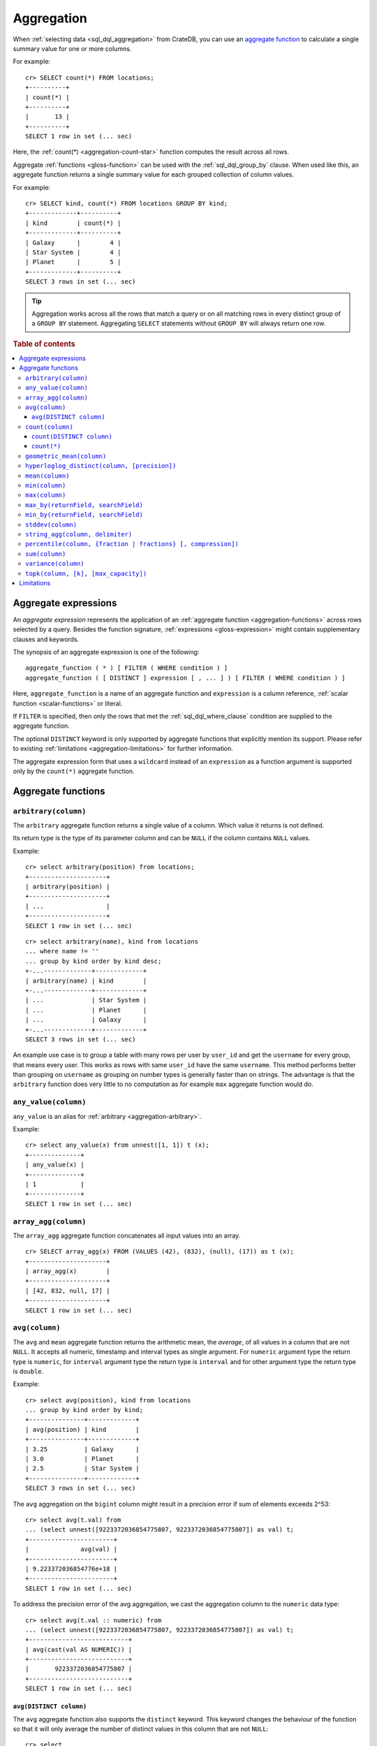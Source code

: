 .. highlight:: psql
.. _aggregation:

===========
Aggregation
===========

When :ref:`selecting data <sql_dql_aggregation>` from CrateDB, you can use an
`aggregate function`_ to calculate a single summary value for one or more
columns.

For example::

   cr> SELECT count(*) FROM locations;
   +----------+
   | count(*) |
   +----------+
   |       13 |
   +----------+
   SELECT 1 row in set (... sec)

Here, the :ref:`count(*) <aggregation-count-star>` function computes the result
across all rows.

Aggregate :ref:`functions <gloss-function>` can be used with the
:ref:`sql_dql_group_by` clause. When used like this, an aggregate function
returns a single summary value for each grouped collection of column values.

For example::

   cr> SELECT kind, count(*) FROM locations GROUP BY kind;
   +-------------+----------+
   | kind        | count(*) |
   +-------------+----------+
   | Galaxy      |        4 |
   | Star System |        4 |
   | Planet      |        5 |
   +-------------+----------+
   SELECT 3 rows in set (... sec)


.. TIP::

    Aggregation works across all the rows that match a query or on all matching
    rows in every distinct group of a ``GROUP BY`` statement. Aggregating
    ``SELECT`` statements without ``GROUP BY`` will always return one row.

.. rubric:: Table of contents

.. contents::
   :local:


.. _aggregation-expressions:

Aggregate expressions
=====================

An *aggregate expression* represents the application of an :ref:`aggregate
function <aggregation-functions>` across rows selected by a query. Besides the
function signature, :ref:`expressions <gloss-expression>` might contain
supplementary clauses and keywords.

The synopsis of an aggregate expression is one of the following::

   aggregate_function ( * ) [ FILTER ( WHERE condition ) ]
   aggregate_function ( [ DISTINCT ] expression [ , ... ] ) [ FILTER ( WHERE condition ) ]

Here, ``aggregate_function`` is a name of an aggregate function and
``expression`` is a column reference, :ref:`scalar function <scalar-functions>`
or literal.

If ``FILTER`` is specified, then only the rows that met the
:ref:`sql_dql_where_clause` condition are supplied to the aggregate function.

The optional ``DISTINCT`` keyword is only supported by aggregate functions
that explicitly mention its support. Please refer to existing
:ref:`limitations <aggregation-limitations>` for further information.

The aggregate expression form that uses a ``wildcard`` instead of an
``expression`` as a function argument is supported only by the ``count(*)``
aggregate function.


.. _aggregation-functions:

Aggregate functions
===================


.. _aggregation-arbitrary:

``arbitrary(column)``
---------------------

The ``arbitrary`` aggregate function returns a single value of a column.
Which value it returns is not defined.

Its return type is the type of its parameter column and can be ``NULL`` if the
column contains ``NULL`` values.

Example::

    cr> select arbitrary(position) from locations;
    +---------------------+
    | arbitrary(position) |
    +---------------------+
    | ...                 |
    +---------------------+
    SELECT 1 row in set (... sec)

::

    cr> select arbitrary(name), kind from locations
    ... where name != ''
    ... group by kind order by kind desc;
    +-...-------------+-------------+
    | arbitrary(name) | kind        |
    +-...-------------+-------------+
    | ...             | Star System |
    | ...             | Planet      |
    | ...             | Galaxy      |
    +-...-------------+-------------+
    SELECT 3 rows in set (... sec)

An example use case is to group a table with many rows per user by ``user_id``
and get the ``username`` for every group, that means every user. This works as
rows with same ``user_id`` have the same ``username``.  This method performs
better than grouping on ``username`` as grouping on number types is generally
faster than on strings.  The advantage is that the ``arbitrary`` function does
very little to no computation as for example ``max`` aggregate function would
do.


.. _aggregation-any-value:


``any_value(column)``
---------------------

``any_value`` is an alias for :ref:`arbitrary <aggregation-arbitrary>`.

Example::

    cr> select any_value(x) from unnest([1, 1]) t (x);
    +--------------+
    | any_value(x) |
    +--------------+
    | 1            |
    +--------------+
    SELECT 1 row in set (... sec)


.. _aggregation-array-agg:

``array_agg(column)``
---------------------

The ``array_agg`` aggregate function concatenates all input values into an
array.

::

    cr> SELECT array_agg(x) FROM (VALUES (42), (832), (null), (17)) as t (x);
    +---------------------+
    | array_agg(x)        |
    +---------------------+
    | [42, 832, null, 17] |
    +---------------------+
    SELECT 1 row in set (... sec)

.. SEEALSO::

    :ref:`aggregation-string-agg`


.. _aggregation-avg:

``avg(column)``
---------------

The ``avg`` and ``mean`` aggregate function returns the arithmetic mean, the
*average*, of all values in a column that are not ``NULL``. It accepts all
numeric, timestamp and interval types as single argument. For ``numeric``
argument type the return type is ``numeric``, for ``interval`` argument type the
return type is ``interval`` and for other argument type the return type is
``double``.

Example::

    cr> select avg(position), kind from locations
    ... group by kind order by kind;
    +---------------+-------------+
    | avg(position) | kind        |
    +---------------+-------------+
    | 3.25          | Galaxy      |
    | 3.0           | Planet      |
    | 2.5           | Star System |
    +---------------+-------------+
    SELECT 3 rows in set (... sec)

The ``avg`` aggregation on the ``bigint`` column might result in a precision
error if sum of elements exceeds 2^53::

    cr> select avg(t.val) from
    ... (select unnest([9223372036854775807, 9223372036854775807]) as val) t;
    +-----------------------+
    |              avg(val) |
    +-----------------------+
    | 9.223372036854776e+18 |
    +-----------------------+
    SELECT 1 row in set (... sec)

To address the precision error of the avg aggregation, we cast the aggregation
column to the ``numeric`` data type::

    cr> select avg(t.val :: numeric) from
    ... (select unnest([9223372036854775807, 9223372036854775807]) as val) t;
    +---------------------------+
    | avg(cast(val AS NUMERIC)) |
    +---------------------------+
    |       9223372036854775807 |
    +---------------------------+
    SELECT 1 row in set (... sec)

.. _aggregation-avg-distinct:

``avg(DISTINCT column)``
~~~~~~~~~~~~~~~~~~~~~~~~

The ``avg`` aggregate function also supports the ``distinct`` keyword. This
keyword changes the behaviour of the function so that it will only average the
number of distinct values in this column that are not ``NULL``::

    cr> select
    ...   avg(distinct position) AS avg_pos,
    ...   count(*),
    ...   date
    ... from locations group by date
    ... order by 1 desc, count(*) desc;
    +---------+----------+---------------+
    | avg_pos | count(*) |          date |
    +---------+----------+---------------+
    |     4.0 |        1 | 1367366400000 |
    |     3.6 |        8 | 1373932800000 |
    |     2.0 |        4 |  308534400000 |
    +---------+----------+---------------+
    SELECT 3 rows in set (... sec)

::

    cr> select avg(distinct position) AS avg_pos from locations;
    +---------+
    | avg_pos |
    +---------+
    |     3.5 |
    +---------+
    SELECT 1 row in set (... sec)


.. _aggregation-count:

``count(column)``
-----------------

In contrast to the :ref:`aggregation-count-star` function the ``count``
function used with a column name as parameter will return the number of rows
with a non-``NULL`` value in that column.

Example::

    cr> select count(name), count(*), date from locations group by date
    ... order by count(name) desc, count(*) desc;
    +-------------+----------+---------------+
    | count(name) | count(*) | date          |
    +-------------+----------+---------------+
    | 7           | 8        | 1373932800000 |
    | 4           | 4        | 308534400000  |
    | 1           | 1        | 1367366400000 |
    +-------------+----------+---------------+
    SELECT 3 rows in set (... sec)


.. _aggregation-count-distinct:

``count(DISTINCT column)``
~~~~~~~~~~~~~~~~~~~~~~~~~~

The ``count`` aggregate function also supports the ``distinct`` keyword. This
keyword changes the behaviour of the function so that it will only count the
number of distinct values in this column that are not ``NULL``::

    cr> select
    ...   count(distinct kind) AS num_kind,
    ...   count(*),
    ...   date
    ... from locations group by date
    ... order by num_kind, count(*) desc;
    +----------+----------+---------------+
    | num_kind | count(*) |          date |
    +----------+----------+---------------+
    |        1 |        1 | 1367366400000 |
    |        3 |        8 | 1373932800000 |
    |        3 |        4 |  308534400000 |
    +----------+----------+---------------+
    SELECT 3 rows in set (... sec)

::

    cr> select count(distinct kind) AS num_kind from locations;
    +----------+
    | num_kind |
    +----------+
    |        3 |
    +----------+
    SELECT 1 row in set (... sec)

.. SEEALSO::

    :ref:`aggregation-hyperloglog-distinct` for an alternative that trades some
    accuracy for improved performance.


.. _aggregation-count-star:

``count(*)``
~~~~~~~~~~~~

This aggregate function simply returns the number of rows that match the query.

``count(columName)`` is also possible, but currently only works on a primary
key column. The semantics are the same.

The return value is always of type ``bigint``.

::

    cr> select count(*) from locations;
    +----------+
    | count(*) |
    +----------+
    | 13       |
    +----------+
    SELECT 1 row in set (... sec)

``count(*)`` can also be used on group by queries::

    cr> select count(*), kind from locations group by kind order by kind asc;
    +----------+-------------+
    | count(*) | kind        |
    +----------+-------------+
    | 4        | Galaxy      |
    | 5        | Planet      |
    | 4        | Star System |
    +----------+-------------+
    SELECT 3 rows in set (... sec)


.. _aggregation-geometric-mean:

``geometric_mean(column)``
--------------------------

The ``geometric_mean`` aggregate function computes the geometric mean, a mean
for positive numbers. For details see: `Geometric Mean`_.

``geometric mean`` is defined on all numeric types and on timestamp. It always
returns double values. If a value is negative, all values were null or we got
no value at all ``NULL`` is returned. If any of the aggregated values is ``0``
the result will be ``0.0`` as well.

.. CAUTION::

    Due to java double precision arithmetic it is possible that any two
    executions of the aggregate function on the same data produce slightly
    differing results.

Example::

    cr> select geometric_mean(position), kind from locations
    ... group by kind order by kind;
    +--------------------------+-------------+
    | geometric_mean(position) | kind        |
    +--------------------------+-------------+
    |       2.6321480259049848 | Galaxy      |
    |       2.6051710846973517 | Planet      |
    |       2.213363839400643  | Star System |
    +--------------------------+-------------+
    SELECT 3 rows in set (... sec)


.. _aggregation-hyperloglog-distinct:

``hyperloglog_distinct(column, [precision])``
---------------------------------------------

The ``hyperloglog_distinct`` aggregate function calculates an approximate count
of distinct non-null values using the `HyperLogLog++`_ algorithm.

The return value data type is always a ``bigint``.

The first argument can be a reference to a column of all
:ref:`data-types-primitive`. :ref:`data-types-container` and
:ref:`data-types-geo` are not supported.

The optional second argument defines the used ``precision`` for the
`HyperLogLog++`_ algorithm. This allows to trade memory for accuracy, valid
values are ``4`` to ``18``. A precision of ``4`` uses approximately ``16``
bytes of memory. Each increase in precision doubles the memory requirement. So
precision ``5`` uses approximately ``32`` bytes, up to ``262144`` bytes for
precision ``18``.

The default value for the ``precision`` which is used if the second argument is
left out is ``14``.


Examples::

    cr> select hyperloglog_distinct(position) from locations;
    +--------------------------------+
    | hyperloglog_distinct(position) |
    +--------------------------------+
    | 6                              |
    +--------------------------------+
    SELECT 1 row in set (... sec)

::

    cr> select hyperloglog_distinct(position, 4) from locations;
    +-----------------------------------+
    | hyperloglog_distinct(position, 4) |
    +-----------------------------------+
    | 6                                 |
    +-----------------------------------+
    SELECT 1 row in set (... sec)


.. _aggregation-mean:

``mean(column)``
----------------

An alias for :ref:`aggregation-avg`.


.. _aggregation-min:

``min(column)``
---------------

The ``min`` aggregate function returns the smallest value in a column that is
not ``NULL``. Its single argument is a column name and its return value is
always of the type of that column.

Example::

    cr> select min(position), kind
    ... from locations
    ... where name not like 'North %'
    ... group by kind order by min(position) asc, kind asc;
    +---------------+-------------+
    | min(position) | kind        |
    +---------------+-------------+
    | 1             | Planet      |
    | 1             | Star System |
    | 2             | Galaxy      |
    +---------------+-------------+
    SELECT 3 rows in set (... sec)

::

    cr> select min(date) from locations;
    +--------------+
    | min(date)    |
    +--------------+
    | 308534400000 |
    +--------------+
    SELECT 1 row in set (... sec)

``min`` returns ``NULL`` if the column does not contain any value but ``NULL``.
It is allowed on columns with primitive data types. On ``text`` columns it will
return the lexicographically smallest.

::

    cr> select min(name), kind from locations
    ... group by kind order by kind asc;
    +------------------------------------+-------------+
    | min(name)                          | kind        |
    +------------------------------------+-------------+
    | Galactic Sector QQ7 Active J Gamma | Galaxy      |
    |                                    | Planet      |
    | Aldebaran                          | Star System |
    +------------------------------------+-------------+
    SELECT 3 rows in set (... sec)


.. _aggregation-max:

``max(column)``
---------------

It behaves exactly like ``min`` but returns the biggest value in a column that
is not ``NULL``.

Some Examples::

    cr> select max(position), kind from locations
    ... group by kind order by kind desc;
    +---------------+-------------+
    | max(position) | kind        |
    +---------------+-------------+
    | 4             | Star System |
    | 5             | Planet      |
    | 6             | Galaxy      |
    +---------------+-------------+
    SELECT 3 rows in set (... sec)

::

    cr> select max(position) from locations;
    +---------------+
    | max(position) |
    +---------------+
    | 6             |
    +---------------+
    SELECT 1 row in set (... sec)

::

    cr> select max(name), kind from locations
    ... group by kind order by max(name) desc;
    +-------------------+-------------+
    | max(name)         | kind        |
    +-------------------+-------------+
    | Outer Eastern Rim | Galaxy      |
    | Bartledan         | Planet      |
    | Altair            | Star System |
    +-------------------+-------------+
    SELECT 3 rows in set (... sec)


.. _aggregation-max_by:

``max_by(returnField, searchField)``
------------------------------------

Returns the value of ``returnField`` where ``searchField`` has the highest
value.

If there are ties for ``searchField`` the result is non-deterministic and can be
any of the ``returnField`` values of the ties.

``NULL`` values in the ``searchField`` don't count as max but are skipped.


An Example::

    cr> SELECT max_by(mountain, height) FROM sys.summits;
    +--------------------------+
    | max_by(mountain, height) |
    +--------------------------+
    | Mont Blanc               |
    +--------------------------+
    SELECT 1 row in set (... sec)


.. _aggregation-min_by:

``min_by(returnField, searchField)``
------------------------------------


Returns the value of ``returnField`` where ``searchField`` has the lowest
value.

If there are ties for ``searchField`` the result is non-deterministic and can be
any of the ``returnField`` values of the ties.

``NULL`` values in the ``searchField`` don't count as min but are skipped.

An Example::

    cr> SELECT min_by(mountain, height) FROM sys.summits;
    +--------------------------+
    | min_by(mountain, height) |
    +--------------------------+
    | Puy de Rent              |
    +--------------------------+
    SELECT 1 row in set (... sec)


.. _aggregation-stddev:

``stddev(column)``
------------------

The ``stddev`` aggregate function computes the `Standard Deviation`_ of the
set of non-null values in a column. It is a measure of the variation of data
values. A low standard deviation indicates that the values tend to be near the
mean.

``stddev`` is defined on all numeric types and on timestamp. It always returns
``double precision`` values. If all values were null or we got no value at all
``NULL`` is returned.

Example::

    cr> select stddev(position), kind from locations
    ... group by kind order by kind;
    +--------------------+-------------+
    |   stddev(position) | kind        |
    +--------------------+-------------+
    | 1.920286436967152  | Galaxy      |
    | 1.4142135623730951 | Planet      |
    | 1.118033988749895  | Star System |
    +--------------------+-------------+
    SELECT 3 rows in set (... sec)

.. CAUTION::

    Due to java double precision arithmetic it is possible that any two
    executions of the aggregate function on the same data produce slightly
    differing results.


.. _aggregation-string-agg:

``string_agg(column, delimiter)``
---------------------------------

The ``string_agg`` aggregate function concatenates the input values into a
string, where each value is separated by a delimiter.

If all input values are null, null is returned as a result.


::

   cr> select string_agg(col1, ', ') from (values('a'), ('b'), ('c')) as t;
   +------------------------+
   | string_agg(col1, ', ') |
   +------------------------+
   | a, b, c                |
   +------------------------+
   SELECT 1 row in set (... sec)

.. SEEALSO::

    :ref:`aggregation-array-agg`


.. _aggregation-percentile:

``percentile(column, {fraction | fractions} [, compression])``
--------------------------------------------------------------

The ``percentile`` aggregate function computes a `Percentile`_ over numeric
non-null values in a column.

Percentiles show the point at which a certain percentage of observed values
occur. For example, the 98th percentile is the value which is greater than 98%
of the observed values. The result is defined and computed as an interpolated
weighted average. According to that it allows the median of the input data to
be defined conveniently as the 50th percentile.

The :ref:`function <gloss-function>` expects a single fraction or an array of
fractions and a column name. Independent of the input column data type the
result of ``percentile`` always returns a ``double precision``. If the value at
the specified column is ``null`` the row is ignored. Fractions must be double
precision values between 0 and 1. When supplied a single fraction, the function
will return a single value corresponding to the percentile of the specified
fraction::

    cr> select percentile(position, 0.95), kind from locations
    ... group by kind order by kind;
    +----------------------------+-------------+
    | percentile(position, 0.95) | kind        |
    +----------------------------+-------------+
    |                        6.0 | Galaxy      |
    |                        5.0 | Planet      |
    |                        4.0 | Star System |
    +----------------------------+-------------+
    SELECT 3 rows in set (... sec)

When supplied an array of fractions, the function will return an array of
values corresponding to the percentile of each fraction specified::

    cr> select percentile(position, [0.0013, 0.9987]) as perc from locations;
    +------------+
    | perc       |
    +------------+
    | [1.0, 6.0] |
    +------------+
    SELECT 1 row in set (... sec)

When a query with ``percentile`` function won't match any rows then a null
result is returned.

To be able to calculate percentiles over a huge amount of data and to scale out
CrateDB calculates approximate instead of accurate percentiles. The algorithm
used by the percentile metric is called `TDigest`_. The accuracy/size trade-off
of the algorithm is defined by a single ``compression`` parameter which has a
default value of ``100.0``, but can be defined by passing in an optional 3rd
``double`` value argument as the ``compression``. However, there are a few
guidelines to keep in mind in this implementation:

- Extreme percentiles (e.g. 99%) are more accurate.
- For small sets, percentiles are highly accurate.
- It is difficult to generalize the exact level of accuracy, as it depends
  on your data distribution and volume of data being aggregated.
- The ``compression`` parameter is a trade-off between accuracy and memory
  usage. A higher value will result in more accurate percentiles but will
  consume more memory.


.. _aggregation-sum:

``sum(column)``
---------------

Returns the sum of a set of numeric input values that are not ``NULL``.
Depending on the argument type a suitable return type is chosen. For
``interval`` argument types the return type is ``interval``. For ``real`` and
``double precision`` argument types the return type is equal to the argument
type. For ``byte``, ``smallint``, ``integer`` and ``bigint`` the return type
changes to ``bigint``. If the range of ``bigint`` values (-2^64 to 2^64-1) gets
exceeded an ``ArithmeticException`` will be raised.

::

    cr> select sum(position), kind from locations
    ... group by kind order by sum(position) asc;
    +---------------+-------------+
    | sum(position) | kind        |
    +---------------+-------------+
    | 10            | Star System |
    | 13            | Galaxy      |
    | 15            | Planet      |
    +---------------+-------------+
    SELECT 3 rows in set (... sec)

::

    cr> select sum(position) as position_sum from locations;
    +--------------+
    | position_sum |
    +--------------+
    | 38           |
    +--------------+
    SELECT 1 row in set (... sec)

::

    cr> select sum(name), kind from locations group by kind order by sum(name) desc;
    SQLParseException[Cannot cast value `Aldebaran` to type `byte`]

If the ``sum`` aggregation on a numeric data type with the fixed length can
potentially exceed its range it is possible to handle the overflow by casting
the :ref:`function <gloss-function>` argument to the :ref:`numeric type
<type-numeric>` with an arbitrary precision.

.. Hidden: create user visits table

    cr> CREATE TABLE uservisits (id integer, count bigint)
    ... CLUSTERED INTO 1 SHARDS
    ... WITH (number_of_replicas = 0);
    CREATE OK, 1 row affected (... sec)

.. Hidden: insert into uservisits table

    cr> INSERT INTO uservisits VALUES (1, 9223372036854775806), (2, 10);
    INSERT OK, 2 rows affected  (... sec)

.. Hidden: refresh uservisits table

    cr> REFRESH TABLE uservisits;
    REFRESH OK, 1 row affected  (... sec)

The ``sum`` aggregation on the ``bigint`` column will result in an overflow
in the following aggregation query::

    cr> SELECT sum(count)
    ... FROM uservisits;
    ArithmeticException[long overflow]

To address the overflow of the sum aggregation on the given field, we cast
the aggregation column to the ``numeric`` data type::

    cr> SELECT sum(count::numeric)
    ... FROM uservisits;
    +-----------------------------+
    | sum(cast(count AS NUMERIC)) |
    +-----------------------------+
    |         9223372036854775816 |
    +-----------------------------+
    SELECT 1 row in set (... sec)

.. Hidden: refresh uservisits table

    cr> DROP TABLE uservisits;
    DROP OK, 1 row affected (... sec)


.. _aggregation-variance:

``variance(column)``
--------------------

The ``variance`` aggregate function computes the `Variance`_ of the set of
non-null values in a column. It is a measure about how far a set of numbers is
spread. A variance of ``0.0`` indicates that all values are the same.

``variance`` is defined on all numeric types and on timestamp. It returns a
``double precision`` value. If all values were null or we got no value at all
``NULL`` is returned.

Example::

    cr> select variance(position), kind from locations
    ... group by kind order by kind desc;
    +--------------------+-------------+
    | variance(position) | kind        |
    +--------------------+-------------+
    |             1.25   | Star System |
    |             2.0    | Planet      |
    |             3.6875 | Galaxy      |
    +--------------------+-------------+
    SELECT 3 rows in set (... sec)

.. CAUTION::

    Due to java double precision arithmetic it is possible that any two
    executions of the aggregate function on the same data produce slightly
    differing results.

.. _aggregation-topk:

``topk(column, [k], [max_capacity])``
-------------------------------------


The ``topk`` aggregate function computes ``k`` most frequent values. The result
is an ``OBJECT`` in the following format::

    {
        "frequencies": [
            {
                "estimate": <estimated_frequency>,
                "item": <value_of_column>,
                "lower_bound": <lower_bound>,
                "upper_bound": <upper_bound>"
            },
            ...
        ],
        "maximum_error": <max_error>
    }

The ``frequencies`` list is ordered by the estimated frequency, with the most
common items listed first.

``k`` defaults to 8 and can't exceed 5000. The ``max_capacity`` parameter is
optional and describes the maximum number of tracked items and must be in the
power of 2 and defaults to 8192.

Example::

    cr> select topk(country, 3) from sys.summits;
    +------------------------------------------------------------------------------------------------------------------------------------------------------------------------------------------------------------------------------------------------------------------+
    | topk(country, 3)                                                                                                                                                                                                                                                 |
    +------------------------------------------------------------------------------------------------------------------------------------------------------------------------------------------------------------------------------------------------------------------+
    | {"frequencies": [{"estimate": 436, "item": "IT", "lower_bound": 436, "upper_bound": 436}, {"estimate": 401, "item": "AT", "lower_bound": 401, "upper_bound": 401}, {"estimate": 320, "item": "CH", "lower_bound": 320, "upper_bound": 320}], "maximum_error": 0} |
    +------------------------------------------------------------------------------------------------------------------------------------------------------------------------------------------------------------------------------------------------------------------+
    SELECT 1 row in set (... sec)


Internally a `Frequency Sketch`_ is used to track the frequencies of the most
common values. Higher values in ``max_capacity`` provide better accuracy at the
cost of increased memory usage. If less different items than 75 % of the
``max_capacity`` are processed the frequencies of the result are exact, otherwise
they will be an approximation. The result contains all values with their
frequencies above the error threshold and may also include false positives.
The error threshold indicates the minimum frequency which can be detected
reliably and is defined as followed::

    M = max_capacity, always a power of 2
    N = Total counts of items
    e = Epsilon = 3.5/M (minimum detectable frequency)

    error threshold = (N < 0.75 * M)? 0 : e * N.

The following table is an
extract of the `Error Threshold Table`_ and shows the error threshold in relation
to the ``max_capacity`` and the number of processed items. A threshold of 0
indicates that the frequencies are exact.

.. list-table:: Error Threshold
   :widths: 20 20 20 20 20 20 20 20
   :header-rows: 1
   :stub-columns: 1

   * - max_capacity vs. items
     - 8192
     - 16384
     - 32768
     - 65536
     - 131072
     - 262144
     - 524288
   * - 10000
     - 4
     - 0
     - 0
     - 0
     - 0
     - 0
     - 0
   * - 100000
     - 43
     - 21
     - 11
     - 5
     - 3
     - 0
     - 0
   * - 1000000
     - 427
     - 214
     - 107
     - 53
     - 27
     - 13
     - 7
   * - 10000000
     - 4272
     - 2136
     - 1068
     - 534
     - 267
     - 134
     - 67
   * - 100000000
     - 42725
     - 21362
     - 10681
     - 5341
     - 2670
     - 1335
     - 668
   * - 1000000000
     - 427246
     - 213623
     - 106812
     - 53406
     - 26703
     - 13351
     - 6676


The error threshold shows which ranges of frequencies can be tracked depending
on the number of items and capacity. E.g. Processing 10,000 items with the
``max_capacity`` of 8192 indicates a error threshold of 4. Therefore all items
with frequencies greater 4 will be included. Some items with frequencies below
the threshold 4 may also appear in the result.

.. _aggregation-limitations:

Limitations
===========

- ``DISTINCT`` is not supported with aggregations on :ref:`sql_joins`.

- Aggregate functions can only be applied to columns with a :ref:`plain index
  <sql_ddl_index_plain>`, which is the default for all :ref:`primitive type
  <data-types-primitive>` columns.


.. _Aggregate function: https://en.wikipedia.org/wiki/Aggregate_function
.. _Geometric Mean: https://en.wikipedia.org/wiki/Geometric_mean
.. _HyperLogLog++: https://static.googleusercontent.com/media/research.google.com/en//pubs/archive/40671.pdf
.. _Percentile: https://en.wikipedia.org/wiki/Percentile
.. _Standard Deviation: https://en.wikipedia.org/wiki/Standard_deviation
.. _TDigest: https://github.com/tdunning/t-digest/blob/master/docs/t-digest-paper/histo.pdf
.. _Variance: https://en.wikipedia.org/wiki/Variance
.. _Frequency Sketch: https://datasketches.apache.org/docs/Frequency/FrequencySketches.html
.. _Error Threshold Table: https://datasketches.apache.org/docs/Frequency/FrequentItemsErrorTable.html
